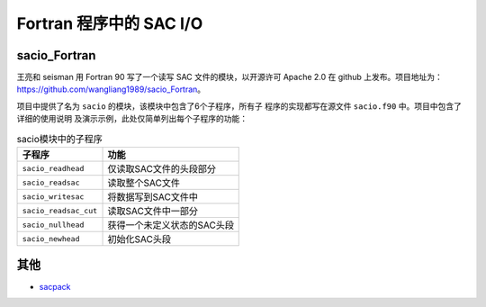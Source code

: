 Fortran 程序中的 SAC I/O
========================

sacio_Fortran
-------------

王亮和 seisman 用 Fortran 90 写了一个读写 SAC 文件的模块，以开源许可 Apache 2.0
在 github 上发布。项目地址为：\ https://github.com/wangliang1989/sacio_Fortran\ 。

项目中提供了名为 ``sacio`` 的模块，该模块中包含了6个子程序，所有子
程序的实现都写在源文件 ``sacio.f90`` 中。项目中包含了详细的使用说明
及演示示例，此处仅简单列出每个子程序的功能：

.. table:: sacio模块中的子程序

   ===================== =============================
   子程序                功能
   ===================== =============================
   ``sacio_readhead``    仅读取SAC文件的头段部分
   ``sacio_readsac``     读取整个SAC文件
   ``sacio_writesac``    将数据写到SAC文件中
   ``sacio_readsac_cut`` 读取SAC文件中一部分
   ``sacio_nullhead``    获得一个未定义状态的SAC头段
   ``sacio_newhead``     初始化SAC头段
   ===================== =============================

其他
----

- `sacpack <https://github.com/tktmyd/sacpack>`__
